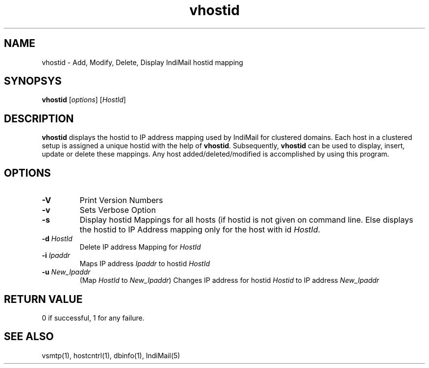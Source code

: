 .LL 8i
.TH vhostid 1
.SH NAME
vhostid \- Add, Modify, Delete, Display IndiMail hostid mapping

.SH SYNOPSYS
\fBvhostid\fR [\fIoptions\fR] [\fIHostId\fR]

.SH DESCRIPTION
\fBvhostid\fR displays the hostid to IP address mapping used by IndiMail for clustered domains.
Each host in a clustered setup is assigned a unique hostid with the help of \fBvhostid\fR.
Subsequently, \fBvhostid\fR can be used to display, insert, update or delete these mappings.
Any host added/deleted/modified is accomplished by using this program.

.SH OPTIONS
.TP
\fB\-V\fR
Print Version Numbers
.TP
\fB\-v\fR
Sets Verbose Option
.TP
\fB\-s\fR
Display hostid Mappings for all hosts (if hostid is not given on command line. Else displays
the hostid to IP Address mapping only for the host with id \fIHostId\fR.
.TP
\fB\-d\fR \fIHostId\fR
Delete IP address Mapping for \fIHostId\fR
.TP
\fB\-i\fR \fIIpaddr\fR
Maps IP address \fIIpaddr\fR to hostid \fIHostId\fR
.TP
\fB\-u\fR \fINew_Ipaddr\fR
(Map \fIHostId\fR to \fINew_Ipaddr\fR)
Changes IP address for hostid \fIHostid\fR to IP address \fINew_Ipaddr\fR

.SH RETURN VALUE
0 if successful, 1 for any failure.

.SH "SEE ALSO"
vsmtp(1), hostcntrl(1), dbinfo(1), IndiMail(5)
